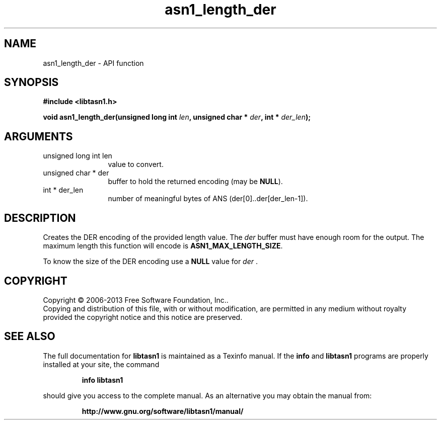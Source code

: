.\" DO NOT MODIFY THIS FILE!  It was generated by gdoc.
.TH "asn1_length_der" 3 "4.0" "libtasn1" "libtasn1"
.SH NAME
asn1_length_der \- API function
.SH SYNOPSIS
.B #include <libtasn1.h>
.sp
.BI "void asn1_length_der(unsigned long int " len ", unsigned char * " der ", int * " der_len ");"
.SH ARGUMENTS
.IP "unsigned long int len" 12
value to convert.
.IP "unsigned char * der" 12
buffer to hold the returned encoding (may be \fBNULL\fP).
.IP "int * der_len" 12
number of meaningful bytes of ANS (der[0]..der[der_len\-1]).
.SH "DESCRIPTION"
Creates the DER encoding of the provided length value.
The  \fIder\fP buffer must have enough room for the output. The maximum
length this function will encode is \fBASN1_MAX_LENGTH_SIZE\fP.

To know the size of the DER encoding use a \fBNULL\fP value for  \fIder\fP .
.SH COPYRIGHT
Copyright \(co 2006-2013 Free Software Foundation, Inc..
.br
Copying and distribution of this file, with or without modification,
are permitted in any medium without royalty provided the copyright
notice and this notice are preserved.
.SH "SEE ALSO"
The full documentation for
.B libtasn1
is maintained as a Texinfo manual.  If the
.B info
and
.B libtasn1
programs are properly installed at your site, the command
.IP
.B info libtasn1
.PP
should give you access to the complete manual.
As an alternative you may obtain the manual from:
.IP
.B http://www.gnu.org/software/libtasn1/manual/
.PP
